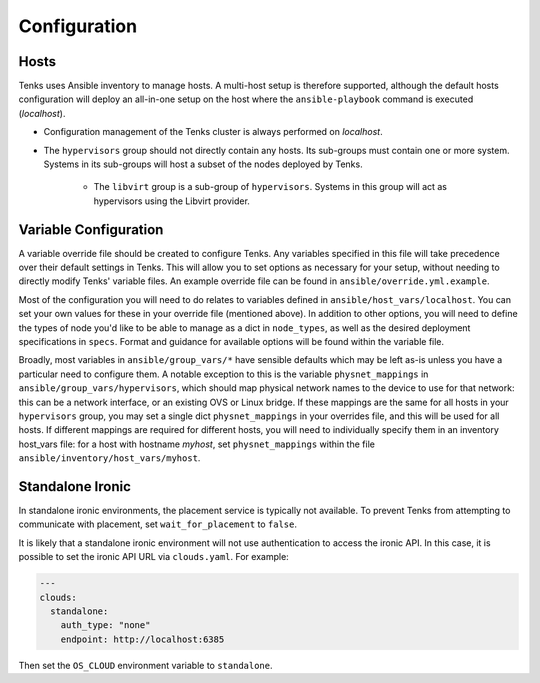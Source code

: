 .. _configuration:

Configuration
=============

Hosts
-----

Tenks uses Ansible inventory to manage hosts. A multi-host setup is therefore
supported, although the default hosts configuration will deploy an all-in-one
setup on the host where the ``ansible-playbook`` command is executed
(*localhost*).

* Configuration management of the Tenks cluster is always performed on
  *localhost*.
* The ``hypervisors`` group should not directly contain any hosts. Its sub-groups
  must contain one or more system. Systems in its sub-groups will host a subset
  of the nodes deployed by Tenks.

    * The ``libvirt`` group is a sub-group of ``hypervisors``. Systems in this
      group will act as hypervisors using the Libvirt provider.

Variable Configuration
----------------------

A variable override file should be created to configure Tenks. Any variables
specified in this file will take precedence over their default settings in
Tenks. This will allow you to set options as necessary for your setup, without
needing to directly modify Tenks' variable files. An example override file can
be found in ``ansible/override.yml.example``.

Most of the configuration you will need to do relates to variables defined in
``ansible/host_vars/localhost``. You can set your own values for these in your
override file (mentioned above). In addition to other options, you will need to
define the types of node you'd like to be able to manage as a dict in
``node_types``, as well as the desired deployment specifications in ``specs``.
Format and guidance for available options will be found within the variable
file.

Broadly, most variables in ``ansible/group_vars/*`` have sensible defaults
which may be left as-is unless you have a particular need to configure them. A
notable exception to this is the variable ``physnet_mappings`` in
``ansible/group_vars/hypervisors``, which should map physical network names to
the device to use for that network: this can be a network interface, or an
existing OVS or Linux bridge. If these mappings are the same for all hosts in
your ``hypervisors`` group, you may set a single dict ``physnet_mappings`` in
your overrides file, and this will be used for all hosts. If different mappings
are required for different hosts, you will need to individually specify them in
an inventory host_vars file: for a host with hostname *myhost*, set
``physnet_mappings`` within the file ``ansible/inventory/host_vars/myhost``.

Standalone Ironic
-----------------

In standalone ironic environments, the placement service is typically not
available. To prevent Tenks from attempting to communicate with placement, set
``wait_for_placement`` to ``false``.

It is likely that a standalone ironic environment will not use authentication
to access the ironic API. In this case, it is possible to set the ironic API
URL via ``clouds.yaml``. For example:

.. code-block:: yaml

   ---
   clouds:
     standalone:
       auth_type: "none"
       endpoint: http://localhost:6385

Then set the ``OS_CLOUD`` environment variable to ``standalone``.
